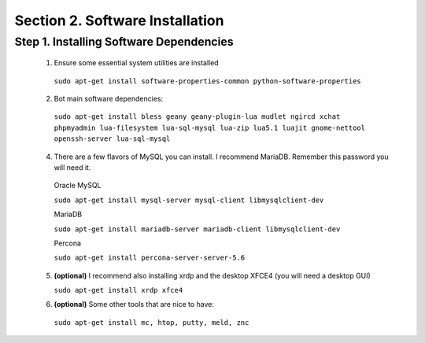.. _software_dependencies_install:

Section 2. Software Installation
================================

Step 1. Installing Software Dependencies
----------------------------------------

  1. Ensure some essential system utilities are installed

   ``sudo apt-get install software-properties-common python-software-properties``

  2. Bot main software dependencies:

   ``sudo apt-get install bless geany geany-plugin-lua mudlet ngircd xchat phpmyadmin lua-filesystem lua-sql-mysql lua-zip lua5.1 luajit gnome-nettool openssh-server lua-sql-mysql``

  4. There are a few flavors of MySQL you can install. I recommend MariaDB. Remember this password you will need it.  
    
    Oracle MySQL
    
    ``sudo apt-get install mysql-server mysql-client libmysqlclient-dev``
        
    MariaDB
    
    ``sudo apt-get install mariadb-server mariadb-client libmysqlclient-dev``
        
    Percona
        
    ``sudo apt-get install percona-server-server-5.6``

  5. **(optional)** I recommend also installing xrdp and the desktop XFCE4 (you will need a desktop GUI) 

     ``sudo apt-get install xrdp xfce4``
  
  6. **(optional)** Some other tools that are nice to have:

   ``sudo apt-get install mc, htop, putty, meld, znc``
